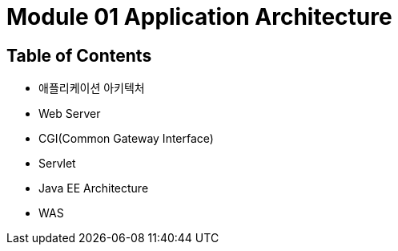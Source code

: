 = Module 01 Application Architecture

== Table of Contents

* 애플리케이션 아키텍처
* Web Server
* CGI(Common Gateway Interface)
* Servlet
* Java EE Architecture
* WAS
